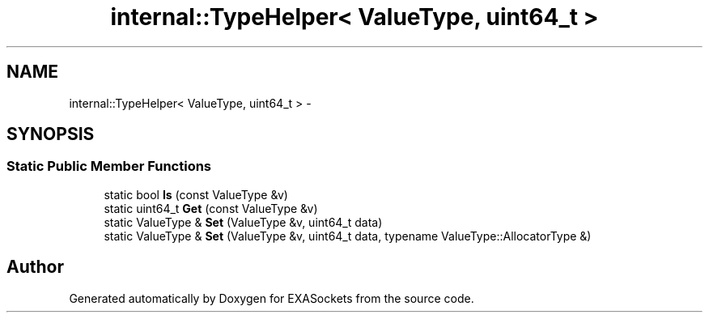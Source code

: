 .TH "internal::TypeHelper< ValueType, uint64_t >" 3 "Thu Nov 3 2016" "Version 0.9" "EXASockets" \" -*- nroff -*-
.ad l
.nh
.SH NAME
internal::TypeHelper< ValueType, uint64_t > \- 
.SH SYNOPSIS
.br
.PP
.SS "Static Public Member Functions"

.in +1c
.ti -1c
.RI "static bool \fBIs\fP (const ValueType &v)"
.br
.ti -1c
.RI "static uint64_t \fBGet\fP (const ValueType &v)"
.br
.ti -1c
.RI "static ValueType & \fBSet\fP (ValueType &v, uint64_t data)"
.br
.ti -1c
.RI "static ValueType & \fBSet\fP (ValueType &v, uint64_t data, typename ValueType::AllocatorType &)"
.br
.in -1c

.SH "Author"
.PP 
Generated automatically by Doxygen for EXASockets from the source code\&.

